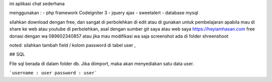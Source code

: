 ini aplikasi chat sederhana

menggunakan :
- php framework Codeigniter 3
- jquery ajax
- sweetalert
- database mysql


silahkan download dengan free, 
dan sangat di perbolehkan di edit atau di gunakan untuk pembelajaran
apabila mau di share ke web atau youtube di perbolehkan, asal dengan sumber git saya atau web saya 
https://heyiamhasan.com
free donasi dengan wa 089602340857 
atau jika mau modifikasi wa saja
screenshot ada di folder shreenshoot


noted: silahkan tambah field / kolom password di tabel user ,

## SQL

File sql berada di dalam folder db. Jika diimport, maka akan menyediakan satu data user.

```username : user
password : user```


